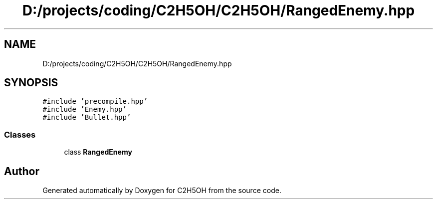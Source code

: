 .TH "D:/projects/coding/C2H5OH/C2H5OH/RangedEnemy.hpp" 3 "C2H5OH" \" -*- nroff -*-
.ad l
.nh
.SH NAME
D:/projects/coding/C2H5OH/C2H5OH/RangedEnemy.hpp
.SH SYNOPSIS
.br
.PP
\fC#include 'precompile\&.hpp'\fP
.br
\fC#include 'Enemy\&.hpp'\fP
.br
\fC#include 'Bullet\&.hpp'\fP
.br

.SS "Classes"

.in +1c
.ti -1c
.RI "class \fBRangedEnemy\fP"
.br
.in -1c
.SH "Author"
.PP 
Generated automatically by Doxygen for C2H5OH from the source code\&.
